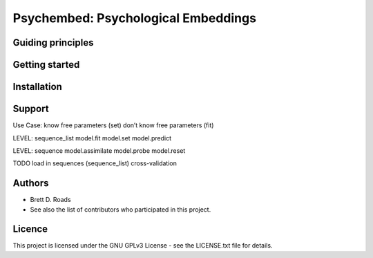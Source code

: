 ====================================
Psychembed: Psychological Embeddings
====================================

Guiding principles
------------------

Getting started
---------------

Installation
------------

Support
-------

Use Case:
know free parameters (set)
don’t know free parameters (fit)

LEVEL: sequence_list
model.fit
model.set
model.predict

LEVEL: sequence
model.assimilate
model.probe
model.reset

TODO
load in sequences (sequence_list)
cross-validation

Authors
-------
- Brett D. Roads
- See also the list of contributors who participated in this project.

Licence
-------
This project is licensed under the GNU GPLv3 License - see the LICENSE.txt file for details.
